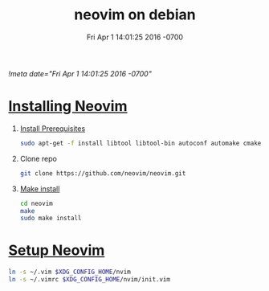 # -*- mode:org -*-
#+TITLE: neovim on debian
#+DATE: Fri Apr 1 14:01:25 2016 -0700
[[!meta date="Fri Apr 1 14:01:25 2016 -0700"]]

* [[https://github.com/neovim/neovim/wiki/Building-Neovim][Installing Neovim]]
1. [[https://github.com/neovim/neovim/wiki/Building-Neovim#ubuntu--debian][Install Prerequisites]]

    #+BEGIN_SRC sh
    sudo apt-get -f install libtool libtool-bin autoconf automake cmake g++ pkg-config unzip libmsgpack-dev libuv-dev libluajit-5.1-dev
    #+END_SRC

2. Clone repo
    #+BEGIN_SRC sh
    git clone https://github.com/neovim/neovim.git
    #+END_SRC

3. [[https://github.com/neovim/neovim/wiki/Installing-Neovim#install-from-source][Make install]]
    #+BEGIN_SRC sh
    cd neovim
    make
    sudo make install
    #+END_SRC

* [[https://neovim.io/doc/user/nvim_from_vim.html][Setup Neovim]]
#+BEGIN_SRC sh
ln -s ~/.vim $XDG_CONFIG_HOME/nvim
ln -s ~/.vimrc $XDG_CONFIG_HOME/nvim/init.vim
#+END_SRC
